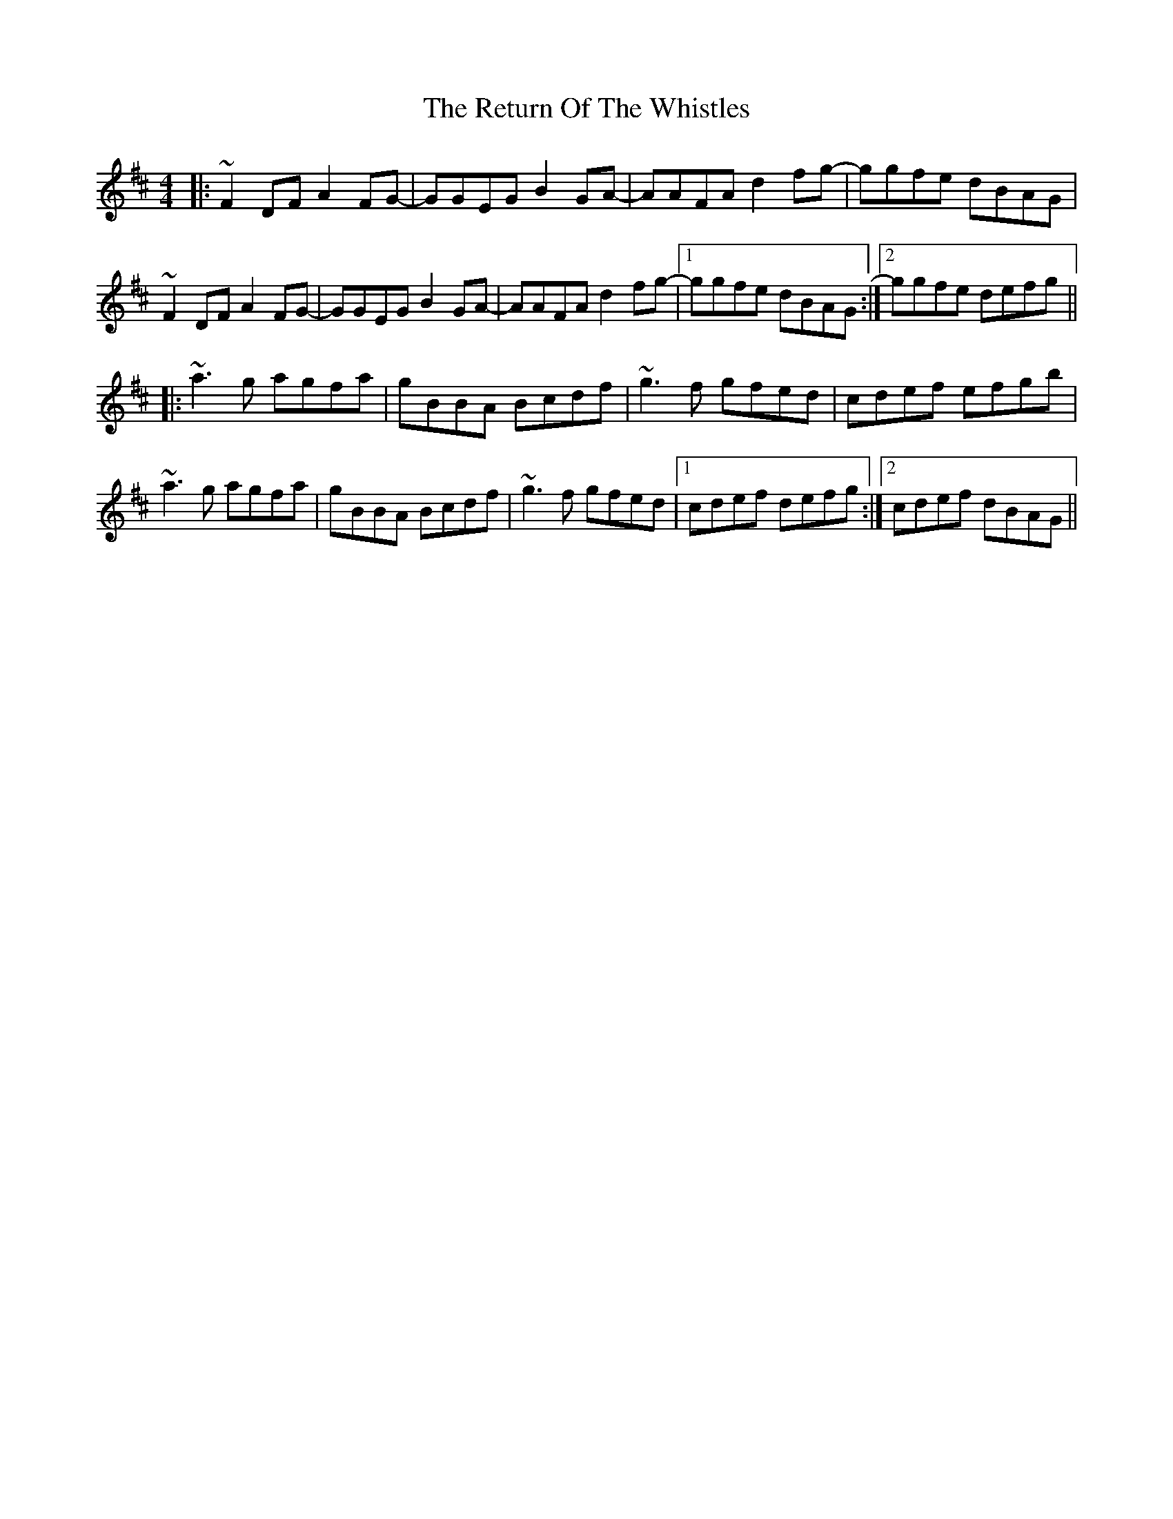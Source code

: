 X: 34333
T: Return Of The Whistles, The
R: reel
M: 4/4
K: Dmajor
|:~F2DF A2FG-|GGEG B2GA-|AAFA d2fg-|ggfe dBAG|
~F2DF A2FG-|GGEG B2GA-|AAFA d2fg-|1 ggfe dBAG:|2 ggfe defg||
|:~a3g agfa|gBBA Bcdf|~g3f gfed|cdef efgb|
~a3g agfa|gBBA Bcdf|~g3f gfed|1 cdef defg:|2 cdef dBAG||

